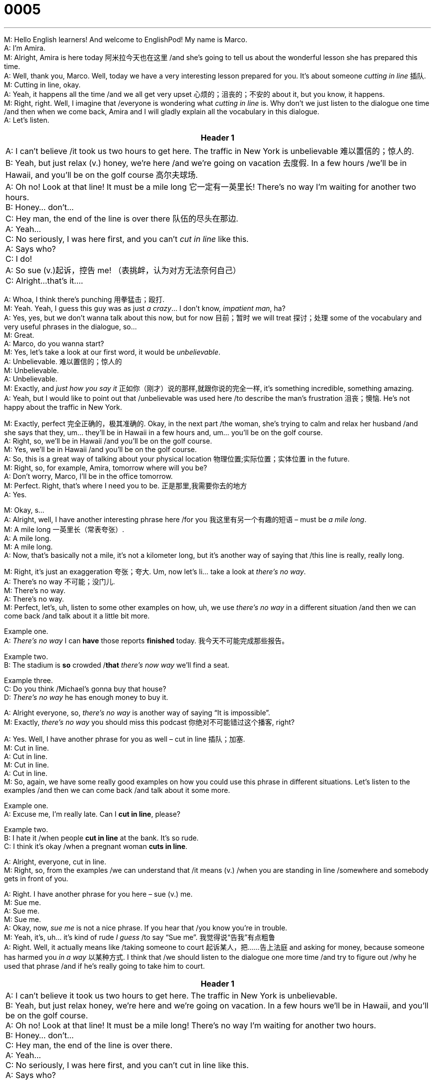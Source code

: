 = 0005
:toc: left
:toclevels: 3
:sectnums:
:stylesheet: ../../../../myAdocCss.css

'''


M: Hello English learners! And welcome to EnglishPod! My name is Marco. +
A: I’m Amira. +
M: Alright, Amira is here today 阿米拉今天也在这里 /and she’s going to tell us about the wonderful lesson she has
prepared this time. +
A: Well, thank you, Marco. Well, today we have a very interesting lesson prepared for you. 
It’s about someone _cutting in line_ 插队. +
M: Cutting in line, okay. +
A: Yeah, it happens all the time /and we all get very upset 心烦的；沮丧的；不安的 about it, but you know, it
happens. +
M: Right, right. Well, I imagine that /everyone is wondering what _cutting in line_ is. Why don’t
we just listen to the dialogue one time /and then when we come back, Amira and I will gladly
explain all the vocabulary in this dialogue. +
A: Let’s listen. +

[.small]
[options="autowidth" cols="1a"]
|===
|Header 1

|A: I can’t believe /it took us two hours to get here. The
traffic in New York is unbelievable 难以置信的；惊人的. +
B: Yeah, but just relax (v.) honey, we’re here /and we’re
going on vacation 去度假. In a few hours /we’ll be in
Hawaii, and you’ll be on the golf course 高尔夫球场. +
A: Oh no! Look at that line! It must be a mile long 它一定有一英里长!
There’s no way I’m waiting for another two hours. +
B: Honey... don’t... +
C: Hey man, the end of the line is over there 队伍的尽头在那边. +
A: Yeah... +
C: No seriously, I was here first, and you can’t _cut in
line_ like this. +
A: Says who? +
C: I do! +
A: So sue (v.)起诉，控告 me! （表挑衅，认为对方无法奈何自己） +
C: Alright...that’s it....
|===


 
A: Whoa, I think there’s punching 用拳猛击；殴打. +
M: Yeah. Yeah, I guess this guy was as just _a crazy_… I don’t know, _impatient man_, ha? +
A: Yes, yes, but we don’t wanna talk about this now, but for now 目前；暂时 we will treat 探讨；处理 some of the
vocabulary and very useful phrases in the dialogue, so… +
M: Great. +
A: Marco, do you wanna start? +
M: Yes, let’s take a look at our first word, it would be _unbelievable_. +
A: Unbelievable. 难以置信的；惊人的 +
M: Unbelievable. +
A: Unbelievable. +
M: Exactly, and _just how you say it_ 正如你（刚才）说的那样,就跟你说的完全一样, it’s something incredible, something amazing. +
A: Yeah, but I would like to point out that /unbelievable was used here /to describe the man’s
frustration 沮丧；懊恼. He’s not happy about the traffic in New York. +

M: Exactly, perfect 完全正确的，极其准确的. Okay, in the next part /the woman, she’s trying to calm and relax her
husband /and she says that they, um… they’ll be in Hawaii in a few hours and, um… you’ll
be on the golf course. +
A: Right, so, we’ll be in Hawaii /and you’ll be on the golf course. +
M: Yes, we’ll be in Hawaii /and you’ll be on the golf course. +
A: So, this is a great way of talking about your physical location 物理位置;实际位置；实体位置 in the future. +
M: Right, so, for example, Amira, tomorrow where will you be? +
A: Don’t worry, Marco, I’ll be in the office tomorrow. +
M: Perfect. Right, that’s where I need you to be. 正是那里,我需要你去的地方  +
A: Yes. +

M: Okay, s… +
A: Alright, well, I have another interesting phrase here /for you 我这里有另一个有趣的短语 – must be _a mile long_. +
M: A mile long 一英里长（常表夸张）. +
A: A mile long. +
M: A mile long. +
A: Now, that’s basically not a mile, it’s not a kilometer long, but it’s another way of saying 
that /this line is really, really long. +

M: Right, it’s just an exaggeration 夸张；夸大. Um, now let’s li… take a look at _there’s no way_. +
A: There’s no way 不可能；没门儿. +
M: There’s no way. +
A: There’s no way. +
M: Perfect, let’s, uh, listen to some other examples on how, uh, we use _there’s no way_ in
a different situation /and then we can come back /and talk about it a little bit more.

Example one. +
A: _There’s no way_ I can *have* those reports *finished* today. 我今天不可能完成那些报告。

Example two. +
B: The stadium is *so* crowded /*that* _there’s now way_ we’ll find a seat.

Example three. +
C: Do you think /Michael’s gonna buy that house? +
D: _There’s no way_ he has enough money to buy it. +

A: Alright everyone, so, _there’s no way_ is another way of saying “It is impossible”. +
M: Exactly, _there’s no way_ you should miss this podcast 你绝对不可能错过这个播客, right? +

A: Yes. Well, I have another phrase for you as well – cut in line 插队；加塞. +
M: Cut in line. +
A: Cut in line. +
M: Cut in line. +
A: Cut in line. +
M: So, again, we have some really good examples on how you could use this phrase in 
different situations. Let’s listen to the examples /and then we can come back /and talk about
it some more.

Example one. +
A: Excuse me, I’m really late. Can I *cut in line*, please?

Example two. +
B: I hate it /when people *cut in line* at the bank. It’s so rude. +
C: I think it’s okay /when a pregnant woman *cuts in line*. +

A: Alright, everyone, cut in line. +
M: Right, so, from the examples /we can understand that /it means (v.) /when you are standing in
line /somewhere and somebody gets in front of you. +

A: Right. I have another phrase for you here – sue (v.) me. +
M: Sue me. +
A: Sue me. +
M: Sue me. +
A: Okay, now, _sue me_ is not a nice phrase. If you hear that /you know you’re in trouble. +
M: Yeah, it’s, uh… it’s kind of rude _I guess_ /to say “Sue me”. 我觉得说“告我”有点粗鲁 +
A: Right. Well, it actually means like /taking someone to court 起诉某人，把……告上法庭 and asking for money,
because someone has harmed you _in a way_ 以某种方式. I think that /we should listen to the dialogue
one more time /and try to figure out /why he used that phrase /and if he’s really going to take
him to court. +

[.small]
[options="autowidth" cols="1a"]
|===
|Header 1

|A: I can’t believe it took us two hours to get here. The
traffic in New York is unbelievable. +
B: Yeah, but just relax honey, we’re here and we’re
going on vacation. In a few hours we’ll be in
Hawaii, and you’ll be on the golf course. +
A: Oh no! Look at that line! It must be a mile long!
There’s no way I’m waiting for another two hours. +
B: Honey... don’t... +
C: Hey man, the end of the line is over there. +
A: Yeah... +
C: No seriously, I was here first, and you can’t cut in
line like this. +
A: Says who? +
C: I do! +
A: So sue me! +
C: Alright...that’s it....
|===


 
M: Alright, we’re back. Now, this guy /when he says “Sue me” /he’s just being rude, I mean
he’s just being, uh, kind of… 有点儿；稍微 +
A: Impolite 不礼貌的；粗鲁的. +
M: Impolite and telling him “I don’t care”. +
A: Right. +
M: Right. +
A: Exactly, like… +
M: Do… like you can’t do anything about it 你对此无能为力. +
A: Yeah, yeah. +

M: Okay, today in the studio /we have a guest. Uh, her name is Sarah /and she’s form
England. +
S: Hi there. +
A: Hello. +
M: Alright, so, um, we’re gonna be asking her a couple of questions /and she’ll be a frequent
guest 常客 on our shows, so, you can expect to hear from her a lot. +
A: Well, she didn’t know that. +
S: It’s a… Yes, it’s a surprise, but… +
M: She knows now. +

A: Well, Sarah, uh, our topic today is about _jumping the queue_ 插队；加塞（英式英语）. +
M: Okay, Amira, wait. What is this, uh, jump the queue? +
A: It’s the same as _cut in line_ 插队；加塞（美式英语）, but in British English. +
M: Uh, okay. +
S: Yes, queuing <英>排队（等候） is very important in England. We’re very proud of our queues <英>（人、汽车等的）队，行列. +
M: Hehe. +
A: Hehe. +
S: It’s true, it’s true. +
A: So… so, what would be the reaction of people /if they like, you know, cut in line? +
S: I think /we… do take it very seriously, I’m laughing now, but it’s… it’s quite… it’s quite
serious, so, you don’t *jump the queue*. If people, you know, uh, jump in front of you /it’s…
uh, you’ll get a little tuts 啧啧声（表不满或不耐烦） “Oh”, you know, “Shouldn’t… shouldn’t be doing that” /and then…
then we make it very obvious 把它表现得很明显；让别人清楚地看出 and… +
A: So, you *say it out loud* 你大声说出来. +
S: We… we would, uh, you know, perhaps say something. And we have systems, you know, 
in London on the, um, on the metro 地铁（美式英语，英式英语常用 underground）, um, on… on the underground. You have to stand  (v.)  on
the… the escalators 自动扶梯 on the right and… and queue… /and you can’t jump in front, you have to
walk on the left /and queue (v.)排队（等候） on the right. +
M: Wow! +
S: It's all very serious /as those rules and regulations. 这一切都非常严肃，就像那些规章制度一样。 +
M: Hehe. +
A: Hehe. Wow. +
M: Is there like a queue handbook 排队手册（虚构的指导排队规则的手册）? +
S: Well… +
M: You have to read in high school and kind of 在某种程度上；更或少地 take a test 参加考试 on? 你必须在高中时阅读，然后参加测试 +
S: Perhaps that should be, that should be, yeah. +
M: Wow. +

A: What about New York, Marco? +
M: Well, no, definitely 肯定地，当然, I guess _this_, um, _dialogue is similar to_, ah, _reality_ of New York. If
somebody gets in front 走到… 前面；插队到… 前面  of you, cuts the line, somebody’s gonna say something /and probably
*end up 最终陷入；以… 告终 in* a fight… +
A: Oh-oh. +
M: If the guy is rude. Yeah. +
A: Oh my God. +

M: Yeah. Well, ah, Sarah, why don’t you tell us /is there _a line or a queue_ for _almost
everything_ in England?

[.my2]
你能不能跟我们说说，在英国是不是几乎干什么都要排队？ +

S: It seems like /*we do… just like* to form (v.) a queue. 看起来我们只是喜欢排队。 +
M: Hehe. +
A: Yeah, so, um… you know… +
M: Can you think of some other examples of where *you would…* /normally *you wouldn’t
queue* (v.), but you do? +

[.my2]
你能想到其他一些通常不需要排队、但（在英国）却需要排队的例子吗？

S: Oh, gosh… um, things like /in the supermarket when you’re trying to find some
vegetables 蔬菜 or something… I’d never push… I’d never… *reach around* 伸手绕过（某人 / 某物） (一种动作，通常指从一个人的背后伸手去够另一个人或物) or… +

[.my2]
哦，天啊…… 嗯，比如在超市里，当你想买些蔬菜之类的东西时…… 我从来不会推别人…… 也从来不会…… 伸手绕过别人去拿东西，或者…… +

M: Oh really? +
S: I’d just wait /until that person had finished picking out my stuff /and then… and then go in. +

[.my2]
我只会等着，直到那个人挑完他的东西，然后…… 然后我再过去挑。

M: Uh. +
S: So, it’s just… just trying… 只是尽量 +
M: So, if like five people want to buy oranges at the supermarket, then you have _a little
mini queue_ of five people. +

[.my2]
所以，比如要是有五个人想在超市买橙子，那你们就会形成一个小小的、只有五个人的队伍？

S: Maybe, maybe, a little bit, just… +

[.my2]
可能吧，会有一点这种情况，只是…

M: Waiting. 等着（别人挑完）  +
S: There’s no… there’s no sort 种类；类型… just *shoving 猛推；乱挤；推撞 through* 挤过去；推搡着通过 to the front, you just don’t do that. +

[.my2]
没有…… 没有那种…… 就是直接挤到前面去的情况，你肯定不会那么做。


A: You don’t *stick your hand out* 伸出手；把手伸出来 and grab the… like a tomato. +
S: Well, if you do, again, you would *make sure* that person knows “Oh, I’m sorry, um, you
know, just… I’m… uh… in a hurry…" or so. But, yeah, it’s just `主` letting someone go before you
`系` is ??? I think… +

[.my2]
嗯，要是你真的那么做了，那你肯定要让对方知道 “哦，不好意思，嗯，你懂的，就是…… 我…… 呃…… 有点赶时间……” 之类的话。不过，是啊，我觉得…… 让别人先做（这件事）这种事本身就…… +

M: Okay. +
S: It’s quite important to us. +
M: Alright. +
A: Right 没错. +
M: Great stuff 说得好. +

A: Thank you so much, Sarah. +
S: It was a pleasure 这是一件令人愉快的事,不客气. +
M: Yeah, we’ll *have you back* very soon 我们很快会再邀请你过来的, so… +
S: Ouh. +
M: Alright, we’re out of time, but we’ll be back tomorrow with another lesson /and be sure to
visit our website. Don’t forget that englishpod.com has _many, many resources_ and also 此外，而且；也，同样  _a
community of users and teachers_ /that can help you, answer questions and interact with
you. +
A: Yes, and you should definitely view suggestions 你们绝对应该看看建议, but _for now_ I wish you all well and… Bye! +
M: Bye! +
S: Bye!


'''
 
